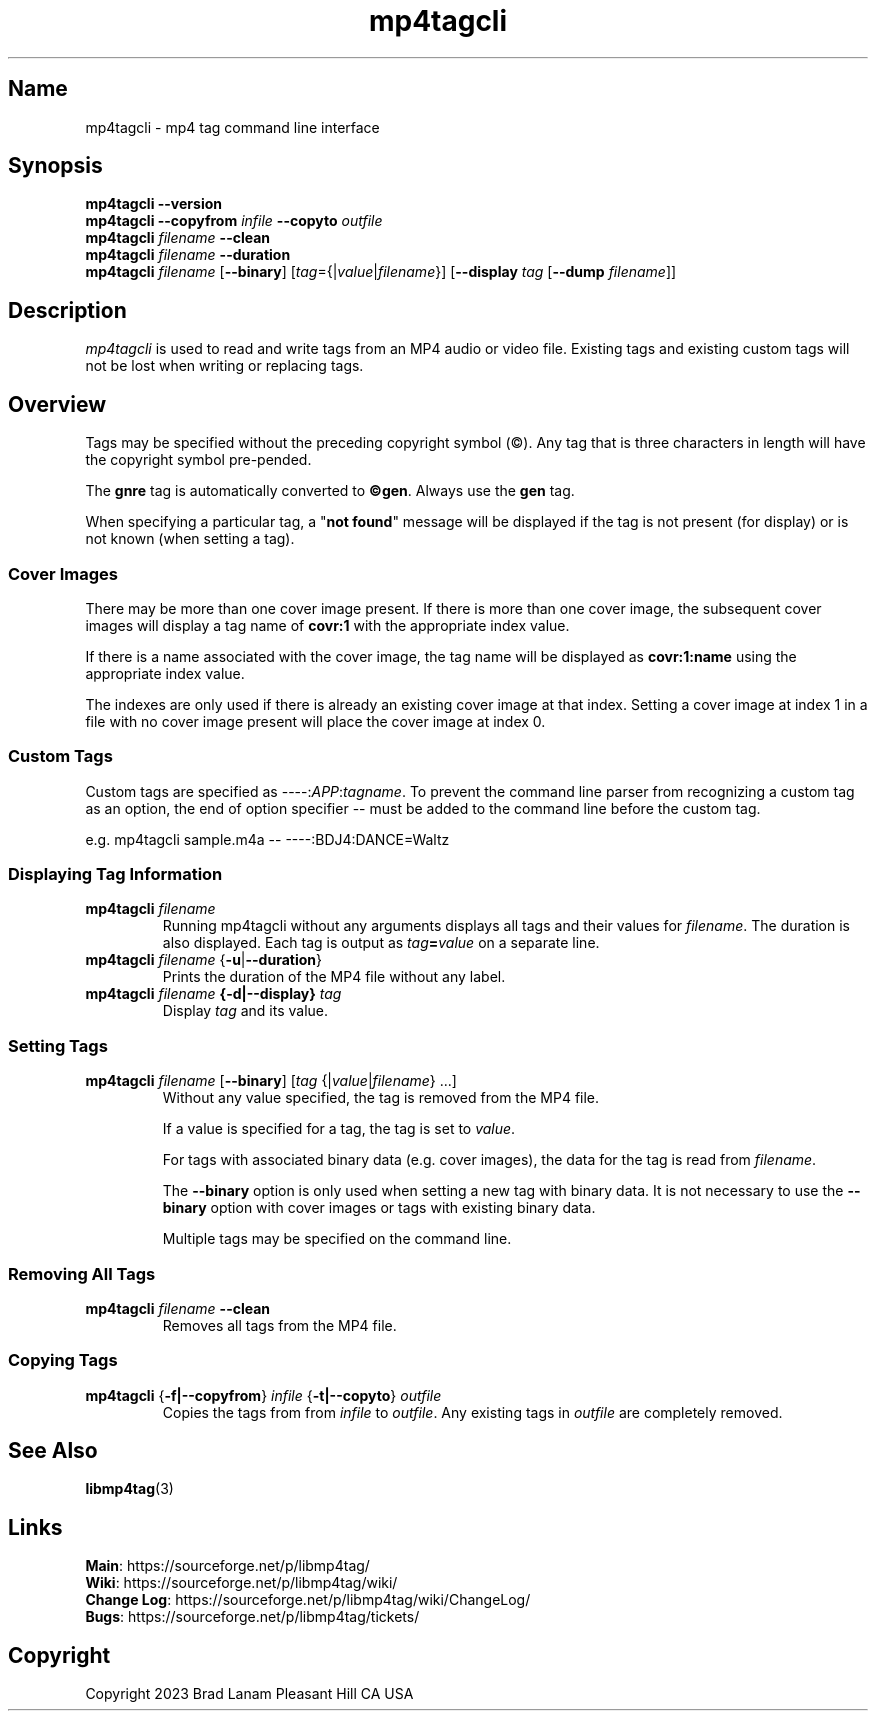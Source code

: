 .\"
.\" mp4tagcli.1
.\"
.\" Copyright 2023 Brad Lanam Pleasant Hill CA USA
.\"
.\" brad.lanam.di_at_gmail.com
.\"
.TH mp4tagcli 1 "28 Nov 2023"
.SH Name
mp4tagcli \- mp4 tag command line interface
.SH Synopsis
.\" mp4tagcli --version
.\" mp4tagcli --copyfrom in-filename --copyto out-filename
.\" mp4tagcli <filename> --clean
.\" mp4tagcli <filename> --duration
.\" mp4tagcli <filename>
.\" [--binary] [<tag>={|<value>|<filename>}] ...]
.\" [<tag>={|<value>|<filename>}] ...]
.\" [--display <tag> [--dump=<filename>]]
.B mp4tagcli
\fB\-\-version\fP
.br
.B mp4tagcli
\fB\-\-copyfrom\fP \fIinfile\fP
\fB\-\-copyto\fP \fIoutfile\fP
.br
.B mp4tagcli
\fIfilename\fP
\fB\-\-clean\fP
.br
.B mp4tagcli
\fIfilename\fP
\fB\-\-duration\fP
.br
.B mp4tagcli
\fIfilename\fP
[\fB\-\-binary\fP]
[\fItag\fP={|\fIvalue\fP|\fIfilename\fP}]
[\fB\-\-display\fP \fItag\fP [\fB\-\-dump\fP \fIfilename\fP]]
.PP
.SH Description
\fImp4tagcli\fP is used to read and write tags from an MP4 audio or
video file.  Existing tags and existing custom tags will not be lost
when writing or replacing tags.
.SH Overview
.PP
Tags may be specified without the preceding copyright symbol (©).  Any
tag that is three characters in length will have the copyright symbol
pre-pended.
.PP
The \fBgnre\fP tag is automatically converted to \fB©gen\fP.  Always
use the \fBgen\fP tag.
.PP
When specifying a particular tag, a "\fBnot found\fP" message will be
displayed if the tag is not present (for display) or is not known
(when setting a tag).
.SS Cover Images
.PP
There may be more than one cover image present.  If there is more than
one cover image, the subsequent cover images will display a tag name
of \fBcovr:1\fP with the appropriate index value.
.PP
If there is a name associated with the cover image, the tag name will
be displayed as \fBcovr:1:name\fP using the appropriate index value.
.PP
The indexes are only used if there is already an existing cover image
at that index.  Setting a cover image at index 1 in a file with no cover
image present will place the cover image at index 0.
.SS Custom Tags
Custom tags are specified as \-\-\-\-:\fIAPP\fP:\fItagname\fP.  To
prevent the command line parser from recognizing a custom tag as an
option, the end of option specifier \-\- must be added to the
command line before the custom tag.
.PP
e.g. mp4tagcli sample.m4a \-\- \-\-\-\-:BDJ4:DANCE=Waltz
.PP
.SS Displaying Tag Information
.TP
\fBmp4tagcli\fP \fIfilename\fP
Running mp4tagcli without any arguments displays all tags and their
values for \fIfilename\fP.  The duration is also displayed.  Each tag is
output as \fItag\fP\fB=\fP\fIvalue\fP on a separate line.
.TP
\fBmp4tagcli\fP \fIfilename\fP {\fB\-u\fP|\fB\-\-duration\fP}
Prints the duration of the MP4 file without any label.
.TP
\fBmp4tagcli\fP \fIfilename\fP \fB{\-d|\-\-display}\fP \fItag\fP
Display \fItag\fP and its value.
.SS Setting Tags
.TP
\fBmp4tagcli\fP \fIfilename\fP [\fB\-\-binary\fP] [\fItag\fP {|\fIvalue\fP|\fIfilename\fP} ...]
Without any value specified, the tag is removed from the MP4 file.
.IP
If a value is specified for a tag, the tag is set to \fIvalue\fP.
.IP
For tags with associated binary data (e.g. cover images), the data for
the tag is read from \fIfilename\fP.
.IP
The \fB\-\-binary\fP option is only used when setting a new tag with
binary data.  It is not necessary to use the \fB\-\-binary\fP option
with cover images or tags with existing binary data.
.IP
Multiple tags may be specified on the command line.
.SS Removing All Tags
.TP
\fBmp4tagcli\fP \fIfilename\fP \fB\-\-clean\fP
Removes all tags from the MP4 file.
.PP
.SS Copying Tags
.TP
\fBmp4tagcli\fP {\fB\-f|\-\-copyfrom\fP} \fIinfile\fP {\fB\-t|\-\-copyto\fP} \fIoutfile\fP
Copies the tags from from \fIinfile\fP to \fIoutfile\fP.  Any existing
tags in \fIoutfile\fP are completely removed.
.PP
.SH See Also
\fBlibmp4tag\fP(3)
.SH Links
\fBMain\fP: https://sourceforge.net/p/libmp4tag/
.br
\fBWiki\fP: https://sourceforge.net/p/libmp4tag/wiki/
.br
\fBChange Log\fP: https://sourceforge.net/p/libmp4tag/wiki/ChangeLog/
.br
\fBBugs\fP: https://sourceforge.net/p/libmp4tag/tickets/
.SH Copyright
Copyright 2023 Brad Lanam Pleasant Hill
CA USA
